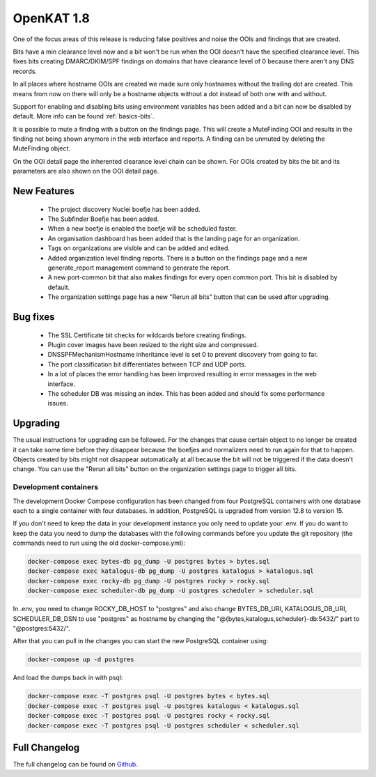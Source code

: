 ===========
OpenKAT 1.8
===========

One of the focus areas of this release is reducing false positives and noise the
OOIs and findings that are created.

Bits have a min clearance level now and a bit won't be run when the OOI doesn't
have the specified clearance level. This fixes bits creating DMARC/DKIM/SPF
findings on domains that have clearance level of 0 because there aren't any DNS
records.

In all places where hostname OOIs are created we made sure only hostnames
without the trailing dot are created. This means from now on there will only be
a hostname objects without a dot instead of both one with and without.

Support for enabling and disabling bits using environment variables has been
added and a bit can now be disabled by default. More info can be found :ref:`basics-bits`.

It is possible to mute a finding with a button on the findings page. This will
create a MuteFinding OOI and results in the finding not being shown anymore in
the web interface and reports. A finding can be unmuted by deleting the
MuteFinding object.

On the OOI detail page the inherented clearance level chain can be shown. For
OOIs created by bits the bit and its parameters are also shown on the OOI detail
page.

New Features
============

 * The project discovery Nuclei boefje has been added.
 * The Subfinder Boefje has been added.
 * When a new boefje is enabled the boefje will be scheduled faster.
 * An organisation dashboard has been added that is the landing page for an
   organization.
 * Tags on organizations are visible and can be added and edited.
 * Added organization level finding reports. There is a button on the findings
   page and a new generate_report management command to generate the report.
 * A new port-common bit that also makes findings for every open common port.
   This bit is disabled by default.
 * The organization settings page has a new "Rerun all bits" button that can be
   used after upgrading.

Bug fixes
=========

 * The SSL Certificate bit checks for wildcards before creating findings.
 * Plugin cover images have been resized to the right size and compressed.
 * DNSSPFMechanismHostname inheritance level is set 0 to prevent discovery from
   going to far.
 * The port classification bit differentiates between TCP and UDP ports.
 * In a lot of places the error handling has been improved resulting in error
   messages in the web interface.
 * The scheduler DB was missing an index. This has been added and should fix some
   performance issues.

Upgrading
=========

The usual instructions for upgrading can be followed. For the changes that cause
certain object to no longer be created it can take some time before they
disappear because the boefjes and normalizers need to run again for that to
happen. Objects created by bits might not disappear automatically at all because
the bit will not be triggered if the data doesn't change. You can use the "Rerun
all bits" button on the organization settings page to trigger all bits.

Development containers
----------------------

The development Docker Compose configuration has been changed from four
PostgreSQL containers with one database each to a single container with four
databases. In addition, PostgreSQL is upgraded from version 12.8 to version 15.

If you don't need to keep the data in your development instance you only need to
update your .env. If you do want to keep the data you need to dump the databases
with the following commands before you update the git repository (the commands
need to run using the old docker-compose.yml):

.. code-block:: sh

    docker-compose exec bytes-db pg_dump -U postgres bytes > bytes.sql
    docker-compose exec katalogus-db pg_dump -U postgres katalogus > katalogus.sql
    docker-compose exec rocky-db pg_dump -U postgres rocky > rocky.sql
    docker-compose exec scheduler-db pg_dump -U postgres scheduler > scheduler.sql

In .env, you need to change ROCKY_DB_HOST to "postgres" and also change
BYTES_DB_URI, KATALOGUS_DB_URI, SCHEDULER_DB_DSN to use "postgres" as hostname
by changing the "@{bytes,katalogus,scheduler}-db:5432/" part to
"@postgres:5432/".

After that you can pull in the changes you can start the new PostgreSQL
container using:

.. code-block:: sh

    docker-compose up -d postgres

And load the dumps back in with psql:

.. code-block:: sh

    docker-compose exec -T postgres psql -U postgres bytes < bytes.sql
    docker-compose exec -T postgres psql -U postgres katalogus < katalogus.sql
    docker-compose exec -T postgres psql -U postgres rocky < rocky.sql
    docker-compose exec -T postgres psql -U postgres scheduler < scheduler.sql

Full Changelog
==============

The full changelog can be found on `Github <https://github.com/minvws/nl-kat-coordination/releases/tag/v1.8.0>`_.
